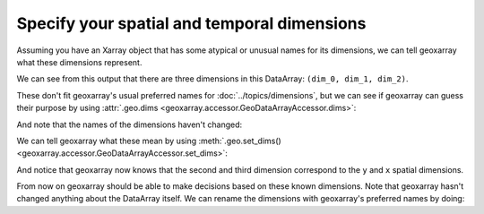 Specify your spatial and temporal dimensions
============================================

Assuming you have an Xarray object that has some atypical or unusual names
for its dimensions, we can tell geoxarray what these dimensions represent.

.. testsetup::

    import xarray as xr
    import numpy as np
    data_arr = xr.DataArray(np.zeros((5, 20, 10)),
                            dims=('dim_0', 'dim_1', 'dim_2'),
                            coords={
                                'dim_1': np.arange(20.0),
                                'dim_2': np.arange(10.0)})

.. testcode::

    print(data_arr)

We can see from this output that there are three dimensions in this DataArray:
``(dim_0, dim_1, dim_2)``.

.. testoutput::

    <xarray.DataArray (dim_0: 5, dim_1: 20, dim_2: 10)>
    ...
    Coordinates:
      * dim_1    (dim_1) float64 0.0 1.0 2.0 3.0 4.0 ... 15.0 16.0 17.0 18.0 19.0
      * dim_2    (dim_2) float64 0.0 1.0 2.0 3.0 4.0 5.0 6.0 7.0 8.0 9.0
    Dimensions without coordinates: dim_0

These don't fit geoxarray's usual preferred names for
:doc:`../topics/dimensions`, but we can see if geoxarray can guess their
purpose by using
:attr:`.geo.dims <geoxarray.accessor.GeoDataArrayAccessor.dims>`:

.. testcode::

    print(data_arr.geo.dims)

And note that the names of the dimensions haven't changed:

.. testoutput::

    ('dim_0', 'dim_1', 'dim_2')

We can tell geoxarray what these mean by using
:meth:`.geo.set_dims() <geoxarray.accessor.GeoDataArrayAccessor.set_dims>`:

.. testcode::

    data_arr.geo.set_dims(y="dim_1", x="dim_2")
    print(data_arr.geo.dims)

And notice that geoxarray now knows that the second and third dimension
correspond to the ``y`` and ``x`` spatial dimensions.

.. testoutput::

    ('dim_0', 'y', 'x')

From now on geoxarray should be able to make decisions based on these known
dimensions. Note that geoxarray hasn't changed anything about the DataArray
itself. We can rename the dimensions with geoxarray's preferred names by
doing:

.. testcode::

    new_data_arr = data_arr.geo.write_dims()
    print(new_data_arr)

.. testoutput::

    <xarray.DataArray (dim_0: 5, y: 20, x: 10)>
    ...
    Coordinates:
      * y        (y) float64 0.0 1.0 2.0 3.0 4.0 ... 15.0 16.0 17.0 18.0 19.0
      * x        (x) float64 0.0 1.0 2.0 3.0 4.0 5.0 6.0 7.0 8.0 9.0
    Dimensions without coordinates: dim_0
